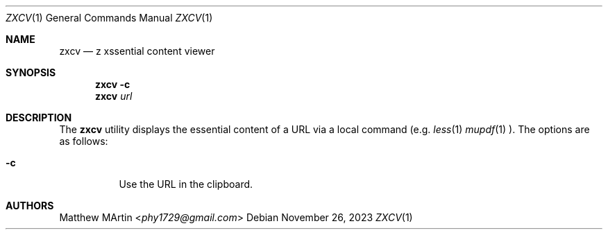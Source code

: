.Dd November 26, 2023
.Dt ZXCV 1
.Os
.Sh NAME
.Nm zxcv
.Nd z xssential content viewer
.Sh SYNOPSIS
.Nm zxcv
.Fl c
.Nm zxcv
.Ar url
.Sh DESCRIPTION
The
.Nm
utility displays the essential content of a URL via a local command (e.g.
.Xr less 1
.Xr mupdf 1
).
The options are as follows:
.Bl -tag -width Ds
.It Fl c
Use the URL in the clipboard.
.El
.Sh AUTHORS
.An Matthew MArtin Aq Mt phy1729@gmail.com
